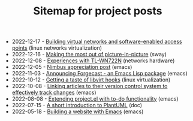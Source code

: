#+OPTIONS: html-postamble:nil
#+TITLE: Sitemap for project posts

- 2022-12-17 - [[file:2022-12-17.org][Building virtual networks and software-enabled access points]] (linux networks virtualization)
- 2022-12-16 - [[file:2022-12-16.org][Making the most out of picture-in-picture]] (sway)
- 2022-12-08 - [[file:2022-12-08.org][Experiences with TL-WN722N]] (networks hardware)
- 2022-12-05 - [[file:2022-12-05.org][Nimbus appreciation post]] (emacs)
- 2022-11-03 - [[file:2022-11-03.org][Announcing Forgecast - an Emacs Lisp package]] (emacs)
- 2022-10-12 - [[file:2022-10-12.org][Getting a taste of libvirt hooks]] (linux virtualization)
- 2022-10-08 - [[file:2022-10-08.org][Linking articles to their version control system to effectively track changes]] (emacs)
- 2022-08-08 - [[file:2022-08-08.org][Extending project.el with to-do functionality]] (emacs)
- 2022-07-15 - [[file:2022-07-15.org][A short introduction to PlantUML]] (doc)
- 2022-05-18 - [[file:2022-05-18.org][Building a website with Emacs]] (emacs)